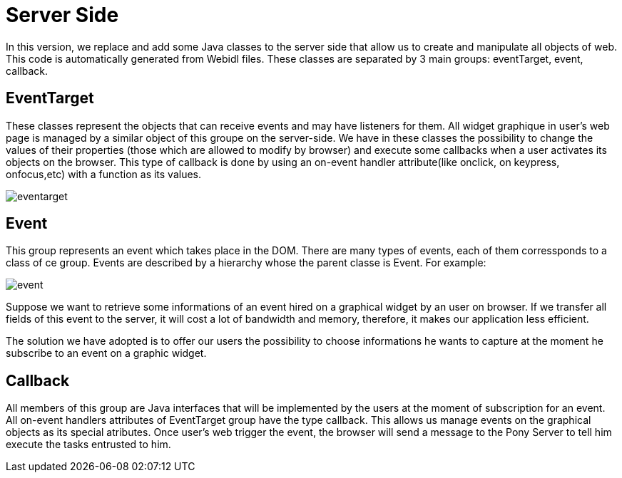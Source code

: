 = Server Side +

In this version, we replace and add some Java classes to the server side that allow us to create and manipulate all objects of web. +
This code is automatically generated from Webidl files. These classes are separated by 3 main groups: eventTarget, event, callback. +

== EventTarget + 
These classes represent the objects that can receive events and may have listeners for them. All widget graphique in user’s web page is managed by a similar object of this groupe on the server-side. 
We have in these classes the possibility to change the values of their properties (those which are allowed to modify by
browser) and execute some callbacks when a user activates its objects on the browser. This type of callback is done by using an on-event handler attribute(like onclick, on keypress, onfocus,etc) 
with a function as its values. +

image::eventarget.PNG[]
 
== Event + 

This group represents an event which takes place in the DOM. There are many types of events, each of them corressponds to a class of ce group.
Events are described by a hierarchy whose the parent classe is Event. For example:

image::event.PNG[]

Suppose we want to retrieve some informations of an event hired on a graphical widget by an user on browser. If we transfer all fields of this event to the server, 
it will cost a lot of bandwidth and memory, therefore, it makes our application less efficient. 

The solution we have adopted is to offer our users the possibility to choose informations he wants to capture at the moment he subscribe to an event on a graphic widget.

== Callback +

All members of this group are Java interfaces that will be implemented by the users at the moment of subscription for an event. All on-event handlers attributes of EventTarget group have the type callback.
This allows us manage events on the graphical objects as its special atributes. 
Once user's web trigger the event, the browser will send a message to the Pony Server to tell him execute the tasks entrusted to him.


